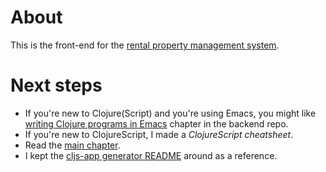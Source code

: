 * About

[[https://github.com/jakub-stastny/rpm.frontend/actions/workflows/test.yml][https://github.com/jakub-stastny/rpm.frontend/actions/workflows/test.yml/badge.svg]]

This is the front-end for the [[https://github.com/jakub-stastny/rpm.meta][rental property management system]].

* Next steps

- If you're new to Clojure(Script) and you're using Emacs, you might like [[https://github.com/jakub-stastny/rpm.backend/blob/master/.env/README.org#writing-clojure-apps-in-emacs][writing Clojure programs in Emacs]] chapter in the backend repo.
- If you're new to ClojureScript, I made a [[doc/clojurescript-cheatsheet.org][ClojureScript cheatsheet]].
- Read the [[./src/app/main.org][main chapter]].
- I kept the [[./doc/cljs-app.md][cljs-app generator README]] around as a reference.
